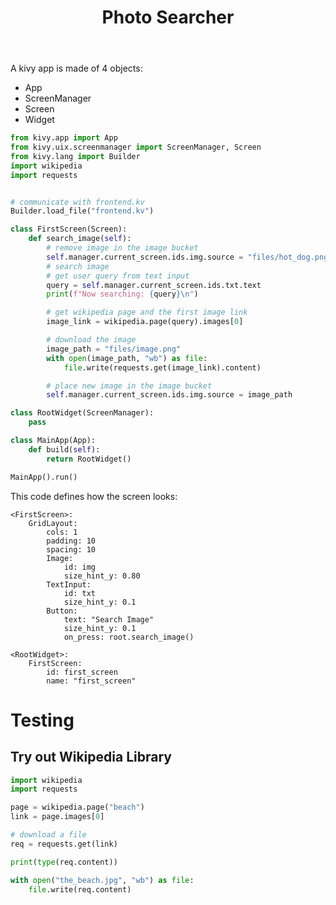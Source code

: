 #+TITLE: Photo Searcher

A kivy app is made of 4 objects:

- App
- ScreenManager
- Screen
- Widget


#+BEGIN_SRC python :tangle main.py
from kivy.app import App
from kivy.uix.screenmanager import ScreenManager, Screen
from kivy.lang import Builder
import wikipedia
import requests


# communicate with frontend.kv
Builder.load_file("frontend.kv")

class FirstScreen(Screen):
    def search_image(self):
        # remove image in the image bucket
        self.manager.current_screen.ids.img.source = "files/hot_dog.png"
        # search image
        # get user query from text input
        query = self.manager.current_screen.ids.txt.text
        print(f"Now searching: {query}\n")
        
        # get wikipedia page and the first image link
        image_link = wikipedia.page(query).images[0]
        
        # download the image
        image_path = "files/image.png"
        with open(image_path, "wb") as file:
            file.write(requests.get(image_link).content)
        
        # place new image in the image bucket
        self.manager.current_screen.ids.img.source = image_path

class RootWidget(ScreenManager):
    pass
    
class MainApp(App):
    def build(self):
        return RootWidget()

MainApp().run()
#+END_SRC

This code defines how the screen looks:

#+BEGIN_SRC kivy :tangle frontend.kv
<FirstScreen>:
    GridLayout:
        cols: 1
        padding: 10
        spacing: 10
        Image:
            id: img
            size_hint_y: 0.80
        TextInput:
            id: txt
            size_hint_y: 0.1
        Button:
            text: "Search Image"
            size_hint_y: 0.1
            on_press: root.search_image()

<RootWidget>:
    FirstScreen:
        id: first_screen
        name: "first_screen"
#+END_SRC


* Testing

** Try out Wikipedia Library

#+BEGIN_SRC python
import wikipedia
import requests

page = wikipedia.page("beach")
link = page.images[0]

# download a file
req = requests.get(link)

print(type(req.content))

with open("the_beach.jpg", "wb") as file:
    file.write(req.content)
#+END_SRC
